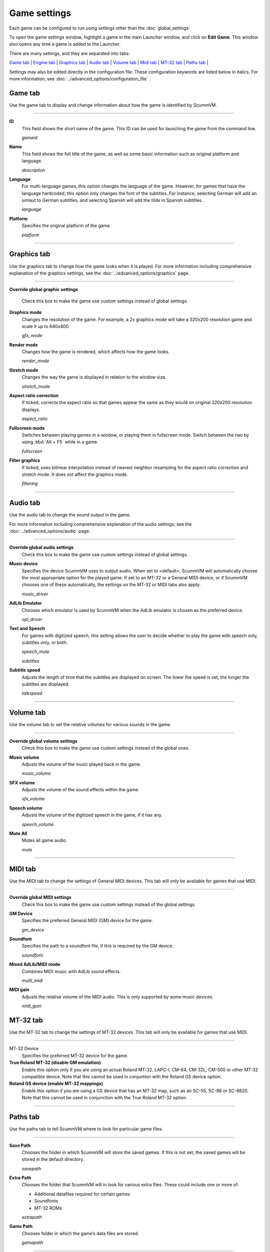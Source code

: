 =============
Game settings
=============

Each game can be configured to run using settings other than the :doc:`global_settings`

To open the game settings window, highlight a game in the main Launcher
window, and click on **Edit Game**. This window also opens any time a
game is added to the Launcher.


There are many settings, and they are separated into tabs:

`Game tab`_ | `Engine tab`_ | `Graphics tab`_ | `Audio tab`_ | `Volume tab`_ | `Midi tab`_ | `MT-32 tab`_ | `Paths tab`_ |

Settings may also be edited directly in the configuration file. These configuration keywords are listed below in italics. For more information, see :doc:`../advanced_options/configuration_file` .

_`Game tab`
------------

Use the game tab to display and change information about how the game is
identified by ScummVM.

,,,,,,,

.. _gameid:

**ID**
	This field shows the short name of the game. This ID can be used for launching the game from the command line.

	*gameid* 

**Name**
	This field shows the full title of the game, as well as some basic information such as original platform and language.
	 
	*description* 

.. _lang:

**Language**
	For multi-language games, this option changes the language of the game. However, for games that have the language hardcoded, this option only changes the font of the subtitles. For instance, selecting German will add an umlaut to German subtitles, and selecting Spanish will add the tilde in Spanish subtitles. 

	*language* 

.. _platform:

**Platform**
	Specifies the original platform of the game.

	*platform* 

,,,,,,,



_`Graphics tab`
-----------------

Use the graphics tab to change how the game looks when it is played. For more information including comprehensive explanation of the graphics settings, see the :doc:`../advanced_options/graphics` page. 

,,,,,,,

**Override global graphic settings**

	Check this box to make the game use custom settings instead of global settings.


**Graphics mode**
	Changes the resolution of the game. For example, a 2x graphics mode will take a 320x200 resolution game and scale it up to 640x400. 

	*gfx_mode* 

		

**Render mode**
	Changes how the game is rendered, which affects how the game looks. 

	*render_mode* 
			

**Stretch mode**
	Changes the way the game is displayed in relation to the window size.

	*stretch_mode* 

**Aspect ratio correction**
	If ticked, corrects the aspect ratio so that games appear the same as they would on original 320x200 resolution displays. 

	*aspect_ratio* 

**Fullscreen mode**
	Switches between playing games in a window, or playing them in fullscreen mode. Switch between the two by using :kbd:`Alt + F5` while in a game.

	*fullscreen* 

**Filter graphics**
	If ticked, uses bilinear interpolation instead of nearest neighbor resampling for the aspect ratio correction and stretch mode. It does not affect the graphics mode. 

	*filtering* 
,,,,,


_`Audio tab`
--------------------

Use the audio tab to change the sound output in the game.

For more information including comprehensive explanation of the audio settings, see the :doc:`../advanced_options/audio` page. 


,,,,,,,

**Override global audio settings**
	Check this box to make the game use custom settings instead of global settings.

**Music device**
	Specifies the device ScummVM uses to output audio. When set to <default>, ScummVM will automatically choose the most appropriate option for the played game. If set to an MT-32 or a General MIDI device, or if ScummVM chooses one of these automatically, the settings on the MT-32 or MIDI tabs also apply. 

	*music_driver* 

**AdLib Emulator**
	Chooses which emulator is used by ScummVM when the AdLib emulator is chosen as the preferred device.

	*opl_driver* 

**Text and Speech**
	For games with digitized speech, this setting allows the user to decide whether to play the game with speech only, subtitles only, or both.

	*speech_mute* 

	*subtitles* 
	
**Subtitle speed**
	Adjusts the length of time that the subtitles are displayed on screen. The lower the speed is set, the longer the subtitles are displayed.

	*talkspeed* 

,,,,,,

_`Volume tab`
-----------------
Use the volume tab to set the relative volumes for various sounds in the game.

,,,,,,,

**Override global volume settings**
	Check this box to make the game use custom settings instead of the global ones.



**Music volume**
	Adjusts the volume of the music played back in the game. 

	*music_volume* 

**SFX volume**
	Adjusts the volume of the sound effects within the game.

	*sfx_volume* 


**Speech volume**
	Adjusts the volume of the digitized speech in the game, if it has any.

	*speech_volume* 

**Mute All**
	Mutes all game audio. 

	*mute* 

,,,,,,


_`MIDI tab`
---------------

Use the MIDI tab to change the settings of General MIDI devices. This tab will only be available for games that use MIDI. 

,,,,,,,

**Override global MIDI settings**
	Check this box to make the game use custom settings instead of the global settings.

**GM Device**
	Specifies the preferred General MIDI (GM) device for the game. 

	*gm_device* 

**Soundfont**
	Specifies the path to a soundfont file, if this is required by the GM device. 

	*soundfont* 


**Mixed AdLib/MIDI mode**
	Combines MIDI music with AdLib sound effects. 

	*multi_midi* 

**MIDI gain**
	Adjusts the relative volume of the MIDI audio. This is only supported by some music devices.
	 
	*midi_gain* 



_`MT-32 tab`
---------------

Use the MT-32 tab to change the settings of MT-32 devices. This tab will only be available for games that use MIDI. 

,,,,,,,,,,,,,

MT-32 Device
	Specifies the preferred MT-32 device for the game. 

**True Roland MT-32 (disable GM emulation)**
	Enable this option only if you are using an actual Roland MT-32, LAPC-I, CM-64, CM-32L, CM-500 or other MT-32 compatible device. Note that this cannot be used in conjuntion with the Roland GS device option. 


**Roland GS device (enable MT-32 mappings)**
	 Enable this option if you are using a GS device that has an MT-32 map, such as an SC-55, SC-88 or SC-8820. Note that this cannot be used in conjunction with the True Roland MT-32 option. 

,,,,,


_`Paths tab`
--------------

Use the paths tab to tell ScummVM where to look for particular game files. 

,,,,,,,

**Save Path**
	Chooses the folder in which ScummVM will store the saved games. If this is not set, the saved games will be stored in the default directory.

	*savepath* 

**Extra Path**
	Chooses the folder that ScummVM will in look for various extra files. These could include one or more of:

	* Additional datafiles required for certain games 
	* Soundfonts 
	* MT-32 ROMs 

	*extrapath* 

.. _gamepath:

**Game Path**
	Chooses folder in which the game’s data files are stored.

	*gamepath* 

,,,,,,,

_`Engine tab`
--------------

Some settings are unique to a particular game or game engine. Conversely, some settings may be greyed out if they are not applicable.

To find out which engine powers your game, have a look at the Supported Games `Wiki page
<https://wiki.scummvm.org/index.php?title=Category:Supported_Games>`_

Engines: ADL_ | AGI_ | BLADERUNNER_ | CGE_ | CINE_ | DRASCULA_ | DREAMWEB_ | HDB_ | HOPKINS_ | KYRA_ | LURE_ | MADS_ | NEVERHOOD_ | SCI_ | SCUMM_ | SHERLOCK_ | SKY_ | SUPERNOVA_ | TOLTECS_ | WINTERMUTE_ | XEEN_ |

,,,,,,,

.. _ADL:

ADL
******
.. _ntsc:

TV emulation
	Emulate composite output to an NTSC TV.

	*ntsc* 

.. _color:

Color Graphics
	Use color graphics instead of monochrome.

	*color* 

.. _scan:

Show scanlines
	Darken every other scanline to mimic the look of CRT.

	*scanlines* 

.. _mono:

Always use sharp monochrome text
	Do not emulate NTSC artifacts for text

	*monotext* 

,,,,,,,,,

.. _AGI:

**AGI**
=================

.. _osl:

Use original save/load screens
	Use the original save/load screens instead of the ScummVM ones

	*originalsaveload* 

.. _altamiga:

Use an alternative palette
	Use an alternative palette, common for all Amiga games. This was the old behavior

	*altamigapalette* 

.. _support:

Mouse support
	Enables mouse support. Allows to use mouse for movement and in game menus.

	*mousesupport* 

.. _herc:

Use Hercules hires font
	Uses Hercules hi-res font, when font file is available.

	*herculesfont*

.. _cmd:

Pause when entering commands
	Shows a command prompt window and pauses the game (like in SCI) instead of a real-time prompt.

	*commandpromptwindow* 

.. _2gs:

Add speed menu
	Add game speed menu (similar to PC version)

	*apple2gs_speedmenu* 
,,,,,,	

.. _BLADERUNNER:

**BLADERUNNER**
=================

.. _sitcom:

Sitcom mode
	Game will add laughter after actor's line or narration

	*sitcom* 

.. _shorty:

Shorty mode
	Game will shrink the actors and make their voices high pitched

	*shorty* 

.. _nodelay:

Frame limiter high performance mode
	This mode may result in high CPU usage! It avoids use of delayMillis() function.

	*nodelaymillisfl* 

.. _fpsfl:

Max frames per second limit
	This mode targets a maximum of 120 fps. When disabled, the game targets 60 fps

	*frames_per_secondfl* 

.. _stamina:

Disable McCoy's quick stamina drain
	When running, McCoy won't start slowing down as soon as the player stops clicking the mouse

	*disable_stamina_drain* 
,,,,,,,,

.. _CGE:

**CGE**
=================

.. _blind:

Color Blind Mode
	Enable Color Blind Mode by default

	*enable_color_blind* 

,,,,,,

.. _CINE:

**CINE**
=================

Use original save/load screen
	Use the original save/load screens instead of the ScummVM one

	*originalsaveload* 

.. _transparentdialog:

Use transparent dialog boxes in 16 color scenes
	Use transparent dialog boxes in 16 color scenes even if the original game version did not support them

	*transparentdialogboxes* 

,,,,,,,,,

.. _DRASCULA:

**DRASCULA**
=================

Use original save/load screens
	Use the original save/load screens instead of the ScummVM ones

	*originalsaveload* 
,,,,,,,,,,

.. _DREAMWEB:

**DREAMWEB**
=================

Use original save/load screens
	Use the original save/load screens instead of the ScummVM ones

	*originalsaveload* 

.. _bright:

Use bright palette mode
	Display graphics using the game's bright palette

	*bright_palette* 
,,,,,,,,,,

.. _HDB:

**HDB**
=================

.. _hyper:

Enable cheat mode
	Debug info and level selection becomes available

	*hypercheat* 

,,,,,,,,,,

.. _HOPKINS:

**HOPKINS**
=================

.. _gore:

Gore Mode
	Enable Gore Mode when available

	*enable_gore* 

,,,,,,,,,,

.. _KYRA:

**KYRA**
=================

.. _studio:

Enable studio audience
	Studio audience adds an applause and cheering sounds whenever Malcolm makes a joke

	*studio_audience* 

.. _skip:

Skip support
	This option allows the user to skip text and cutscenes.

	*skip_support* 

.. _helium:

Enable helium mode
	Helium mode makes people sound like they've inhaled Helium.

	*helium_mode* 

.. _smooth:

Enable smooth scrolling when walking
	When enabled, this option makes scrolling smoother when changing from one screen to another.

	*smooth_scrolling* 

.. _floating:

Enable floating cursors
	When enabled, this option changes the cursor when it floats to the  edge of the screen to a directional arrow. The player can then click to walk towards that direction.

	*floating_cursors* 
Suggest save names
	When enabled, this option will fill in an autogenerated savegame escription into the input prompt.

	*auto_savenames* 
.. _hp:

HP bar graphs
	Enable hit point bar graphs

	*hpbargraphs* 

.. _btswap:

Fight Button L/R Swap
	Left button to attack, right button to pick up items

	*mousebtswap* 

,,,,,,,,,,

.. _LURE:

**LURE**
=================

.. _ttsnarrator:

TTS Narrator
	Use text-to-speech to read the descriptions, if test-to-speech is available)

	*tts_narrator* 

,,,,,,,,,,

.. _MADS:

**MADS**
=================

.. _easy:

Easy mouse interface
	Shows object names when hovering the mouse over them

	*EasyMouse* 

.. _objanimated:

Animated inventory items
	Animated inventory items

	*InvObjectsAnimated* 

.. _windowanimated:

Animated game interface
	Animated game interface

	*TextWindowAnimated* 

.. _naughty:

Naughty game mode
	Naughty game mode

	*NaughtyMode* 

.. _gdither:

Graphics dithering
	Graphics dithering

	*GraphicsDithering* 

,,,,,,,,,,

.. _NEVERHOOD:

**NEVERHOOD**
=================

Use original save/load screens
	Use the original save/load screens instead of the ScummVM ones

	*originalsaveload* 

.. _skiphall:

Skip the Hall of Records storyboard scenes
	Allows the player to skip past the Hall of Records storyboard scenes

	*skiphallofrecordsscenes* 

.. _scale:

Scale the making of videos to full screen
	Scale the making of videos, so that they use the whole screen

	*scalemakingofvideos* 

,,,,,,,,,,

.. _QUEEN:
**QUEEN**
==========

Alternate intro
	Plays the alternate intro for Flight of the Amazon Queen.
	
	*alt_intro* 

,,,,,,,,,,,,,,,

.. _SCI:

**SCI**
=================

.. _dither:

Skip EGA dithering pass (full color backgrounds)
	Skip dithering pass in EGA games, graphics are shown with full colors

	*disable_dithering* 

.. _hires:

Enable high resolution graphics
	Enable high resolution graphics/content

	*enable_high_resolution_graphics* 

.. _blackline:

Enable black-lined video
	Draw black lines over videos to increase their apparent sharpness

	*enable_black_lined_video* 

.. _hq:

Use high-quality video scaling
	Use linear interpolation when upscaling videos, where possible

	*enable_hq_video* 

.. _larry:

Use high-quality "LarryScale" cel scaling
	Use special cartoon scaler for drawing character sprites

	*enable_larryscale*

.. _dsfx:

Prefer digital sound effects
	Prefer digital sound effects instead of synthesized ones

	*prefer_digitalsfx*

Use original save/load screens
	Use the original save/load screens instead of the ScummVM ones

	*originalsaveload* 

.. _fb01:

Use IMF/Yamaha FB-01 for MIDI output
	Use an IBM Music Feature card or a Yamaha FB-01 FM synth module for MIDI output

	*native_fb01* 

.. _cd:

Use CD audio
	Use CD audio instead of in-game audio, if available

	*use_cdaudio* 

.. _wincursors:

Use Windows cursors
	Use the Windows cursors (smaller and monochrome) instead of the DOS ones

	*windows_cursors* 

.. _silver:

Use silver cursors
	Use the alternate set of silver cursors instead of the normal golden ones

	*silver_cursors* 

.. _upscale:

Upscale videos
	Upscale videos to double their size

	*enable_video_upscale* 

.. _censor:

Enable content censoring	
	Enable the game's built-in optional content censoring"),
		
	*enable_censoring* 

,,,,,,,,,,

.. _SCUMM:

**SCUMM**
=================

.. _labels:

Show Object Line
	Show the names of objects at the bottom of the screen

	*object_labels* 

.. _classic:

Use NES Classic Palette
	Use a more neutral color palette that closely emulates the NES Classic

	*mm_nes_classic_palette* 

,,,,,,,,,,

.. _SHERLOCK:

**SHERLOCK**
=================
Use original load/save screens
	Use the original save/load screens instead of the ScummVM ones"),
	
	*originalsaveload* 

.. _fade:

Pixellated scene transitions
	When changing scenes, a randomized pixel transition is done

	*fade_style* 

.. _help:

Don't show hotspots when moving mouse
	Only show hotspot names after you actually click on a hotspot or action button

	*help_style* 

.. _portraits:

Show character portraits
	Show portraits for the characters when conversing

	*portraits_on* 

.. _style:

Slide dialogs into view
	Slide UI dialogs into view, rather than simply showing them immediately

	*window_style* 

.. _transparentwindows:

Transparent windows
	Show windows with a partially transparent background

	*transparent_windows* 

TTS Narrator
	Use text-to-speech to read the descriptions, if text-to-speech is available.

	*tts_narrator*
,,,,,,,,,,

.. _SKY:

**SKY**
=================
.. _altintro:

Floppy intro
	Use the floppy version's intro (CD version only)

	*alt_intro* 
,,,,,,,,,,

.. _SUPERNOVA:

**SUPERNOVA**
=================
.. _improved:

Improved mode
	Removes some repetitive actions, adds possibility to change verbs by keyboard.

	*improved* 

,,,,,,,,,,

.. _TOLTECS:

**TOLTECS**
=================

Use original save/load screens
	Use the original save/load screens instead of the ScummVM ones

	*originalsaveload* 
	
,,,,,,,,,,

.. _WINTERMUTE:

**WINTERMUTE**
=================

.. _fps:

Show FPS-counter
	Show the current number of frames per second in the upper left corner

	*show_fps* 

.. _bilinear:

Sprite bilinear filtering (SLOW)
	Apply bilinear filtering to individual sprites

	*bilinear_filtering* 

,,,,,,,,,,

.. _XEEN:

**XEEN**
=================

.. _cost:

Show item costs in standard inventory mode
	Shows item costs in standard inventory mode, allowing the value of items to be compared

	*ShowItemCosts* 

.. _durable:

More durable armor
	Armor won't break until character is at -80HP, rather than merely -10HP

	*DurableArmor* 

